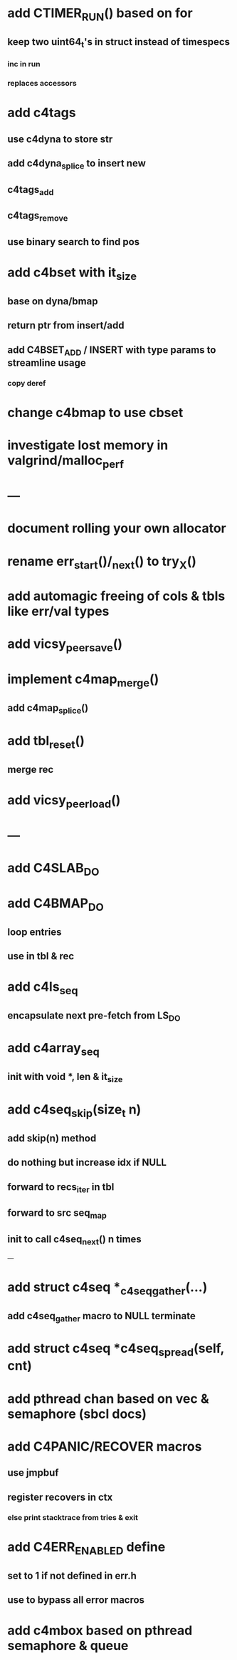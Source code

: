 * add CTIMER_RUN() based on for
** keep two uint64_t's in struct instead of timespecs
*** inc in run
*** replaces accessors
* add c4tags
** use c4dyna to store str
** add c4dyna_splice to insert new
** c4tags_add
** c4tags_remove
** use binary search to find pos
* add c4bset with it_size
** base on dyna/bmap
** return ptr from insert/add
** add C4BSET_ADD / INSERT with type params to streamline usage
*** copy deref
* change c4bmap to use cbset
* investigate lost memory in valgrind/malloc_perf
* ---
* document rolling your own allocator
* rename err_start()/_next() to try_X()
* add automagic freeing of cols & tbls like err/val types
* add vicsy_peer_save()
* implement c4map_merge()
** add c4map_splice()
* add tbl_reset()
** merge rec
* add vicsy_peer_load()
* ---
* add C4SLAB_DO
* add C4BMAP_DO
** loop entries
** use in tbl & rec
* add c4ls_seq
** encapsulate next pre-fetch from LS_DO
* add c4array_seq
** init with void *, len & it_size
* add c4seq_skip(size_t n)
** add skip(n) method
** do nothing but increase idx if NULL
** forward to recs_iter in tbl
** forward to src seq_map
** init to call c4seq_next() n times
---
* add struct c4seq *_c4seq_gather(...)
** add c4seq_gather macro to NULL terminate
* add struct c4seq *c4seq_spread(self, cnt)
* add pthread chan based on vec & semaphore (sbcl docs)
* add C4PANIC/RECOVER macros
** use jmpbuf
** register recovers in ctx
*** else print stacktrace from tries & exit
* add C4ERR_ENABLED define
** set to 1 if not defined in err.h
** use to bypass all error macros
* add c4mbox based on pthread semaphore & queue
